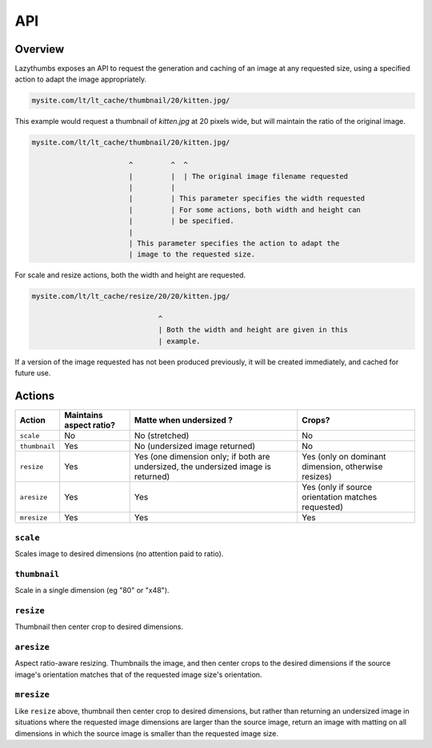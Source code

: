 API
===

Overview
--------

Lazythumbs exposes an API to request the generation and caching of an image at
any requested size, using a specified action to adapt the image appropriately.

.. code-block:: text

    mysite.com/lt/lt_cache/thumbnail/20/kitten.jpg/

This example would request a thumbnail of `kitten.jpg` at 20 pixels wide, but
will maintain the ratio of the original image.

.. code-block:: text

    mysite.com/lt/lt_cache/thumbnail/20/kitten.jpg/

                           ^         ^  ^
                           |         |  | The original image filename requested
                           |         |
                           |         | This parameter specifies the width requested
                           |         | For some actions, both width and height can
                           |         | be specified.
                           |
                           | This parameter specifies the action to adapt the
                           | image to the requested size. 

For scale and resize actions, both the width and height are requested.

.. code-block:: text

    mysite.com/lt/lt_cache/resize/20/20/kitten.jpg/

                                  ^
                                  | Both the width and height are given in this
                                  | example.

If a version of the image requested has not been produced previously, it will
be created immediately, and cached for future use.

Actions
-------

+---------------+------------+---------------+------------------+
| Action        | Maintains  | Matte when    | Crops?           |
|               | aspect     | undersized ?  |                  |
|               | ratio?     |               |                  |
+===============+============+===============+==================+
| ``scale``     | No         | No            | No               |
|               |            | (stretched)   |                  |
+---------------+------------+---------------+------------------+
| ``thumbnail`` | Yes        | No            | No               |
|               |            | (undersized   |                  |
|               |            | image         |                  |
|               |            | returned)     |                  |
+---------------+------------+---------------+------------------+
| ``resize``    | Yes        | Yes (one      | Yes (only on     |
|               |            | dimension     | dominant         |
|               |            | only; if both | dimension,       |
|               |            | are           | otherwise        |
|               |            | undersized,   | resizes)         |
|               |            | the           |                  |
|               |            | undersized    |                  |
|               |            | image is      |                  |
|               |            | returned)     |                  |
+---------------+------------+---------------+------------------+
| ``aresize``   | Yes        | Yes           | Yes (only if     |
|               |            |               | source           |
|               |            |               | orientation      |
|               |            |               | matches          |
|               |            |               | requested)       |
+---------------+------------+---------------+------------------+
| ``mresize``   | Yes        | Yes           | Yes              |
+---------------+------------+---------------+------------------+

``scale``
~~~~~~~~~

Scales image to desired dimensions (no attention paid to ratio).

``thumbnail``
~~~~~~~~~~~~~

Scale in a single dimension (eg "80" or "x48").

``resize``
~~~~~~~~~~

Thumbnail then center crop to desired dimensions.

``aresize``
~~~~~~~~~~~

Aspect ratio-aware resizing.  Thumbnails the image, and then center crops
to the desired dimensions if the source image's orientation matches
that of the requested image size's orientation.

``mresize``
~~~~~~~~~~~

Like ``resize`` above, thumbnail then center crop to desired dimensions,
but rather than returning an undersized image in situations where the
requested image dimensions are larger than the source image, return an
image with matting on all dimensions in which the source image is smaller
than the requested image size.

